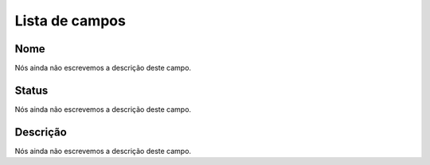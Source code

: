 .. _phoneBook-menu-list:

***************
Lista de campos
***************



.. _phoneBook-name:

Nome
""""

| Nós ainda não escrevemos a descrição deste campo.




.. _phoneBook-status:

Status
""""""

| Nós ainda não escrevemos a descrição deste campo.




.. _phoneBook-description:

Descrição
"""""""""""

| Nós ainda não escrevemos a descrição deste campo.



